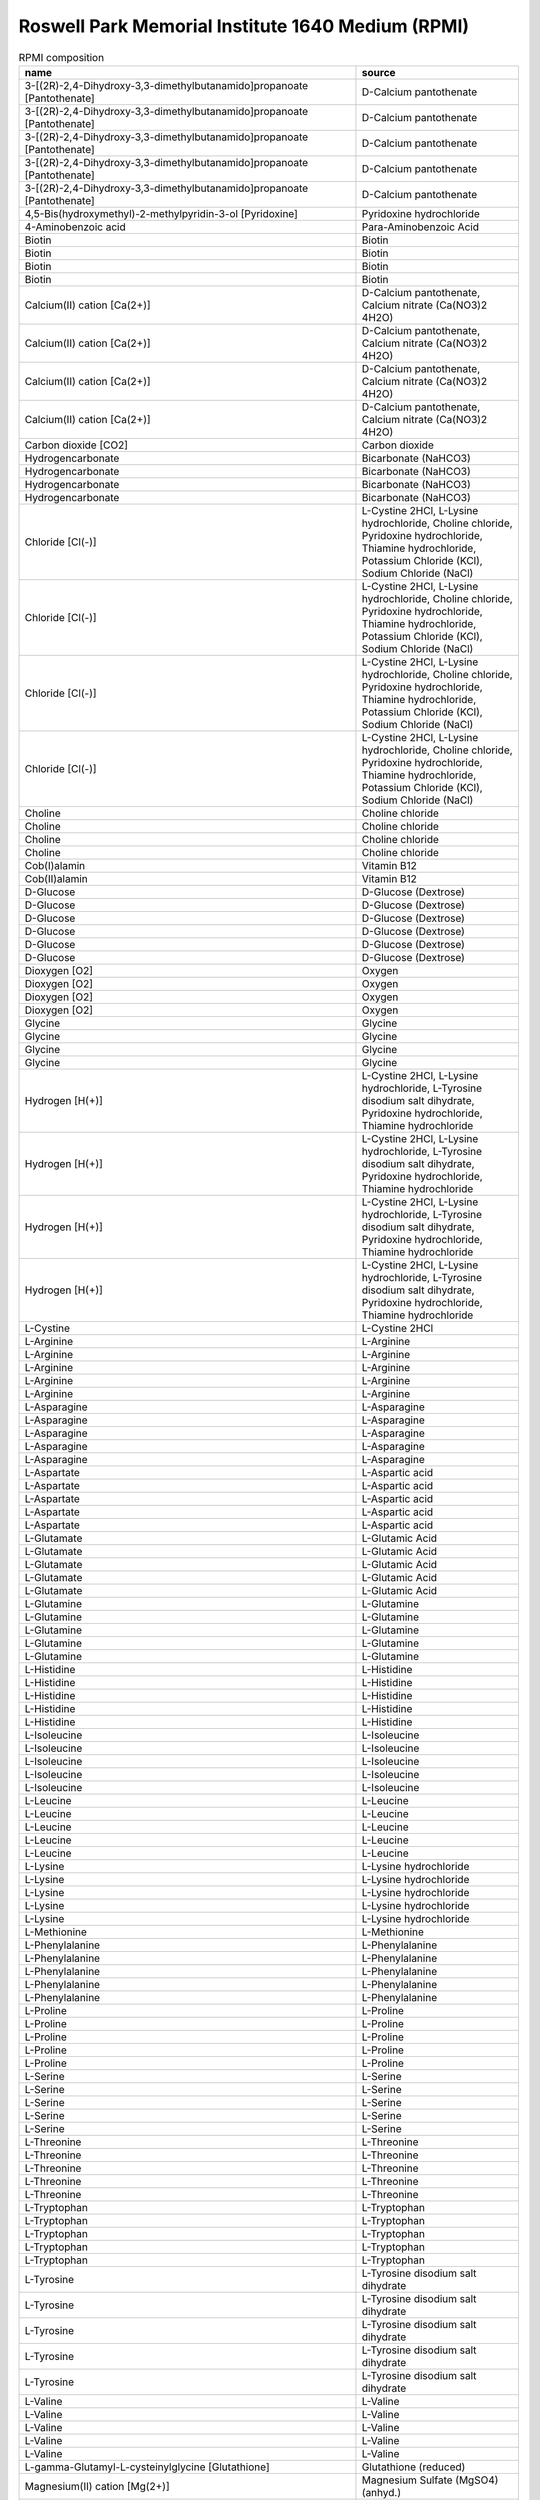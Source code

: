 Roswell Park Memorial Institute 1640 Medium (RPMI)
^^^^^^^^^^^^^^^^^^^^^^^^^^^^^^^^^^^^^^^^^^^^^^^^^^

.. list-table:: RPMI composition
  :name: rpmi_comp
  :align: center
  :widths: 54 26
  :header-rows: 1
  :class: no-scrollbar-table

  * - name
    - source
  * - 3-[(2R)-2,4-Dihydroxy-3,3-dimethylbutanamido]propanoate [Pantothenate]
    - D-Calcium pantothenate
  * - 3-[(2R)-2,4-Dihydroxy-3,3-dimethylbutanamido]propanoate [Pantothenate]
    - D-Calcium pantothenate
  * - 3-[(2R)-2,4-Dihydroxy-3,3-dimethylbutanamido]propanoate [Pantothenate]
    - D-Calcium pantothenate
  * - 3-[(2R)-2,4-Dihydroxy-3,3-dimethylbutanamido]propanoate [Pantothenate]
    - D-Calcium pantothenate
  * - 3-[(2R)-2,4-Dihydroxy-3,3-dimethylbutanamido]propanoate [Pantothenate]
    - D-Calcium pantothenate
  * - 4,5-Bis(hydroxymethyl)-2-methylpyridin-3-ol [Pyridoxine]
    - Pyridoxine hydrochloride
  * - 4-Aminobenzoic acid
    - Para-Aminobenzoic Acid
  * - Biotin
    - Biotin
  * - Biotin
    - Biotin
  * - Biotin
    - Biotin
  * - Biotin
    - Biotin
  * - Calcium(II) cation [Ca(2+)]
    - D-Calcium pantothenate, Calcium nitrate (Ca(NO3)2 4H2O)
  * - Calcium(II) cation [Ca(2+)]
    - D-Calcium pantothenate, Calcium nitrate (Ca(NO3)2 4H2O)
  * - Calcium(II) cation [Ca(2+)]
    - D-Calcium pantothenate, Calcium nitrate (Ca(NO3)2 4H2O)
  * - Calcium(II) cation [Ca(2+)]
    - D-Calcium pantothenate, Calcium nitrate (Ca(NO3)2 4H2O)
  * - Carbon dioxide [CO2]
    - Carbon dioxide
  * - Hydrogencarbonate
    - Bicarbonate (NaHCO3)
  * - Hydrogencarbonate
    - Bicarbonate (NaHCO3)
  * - Hydrogencarbonate
    - Bicarbonate (NaHCO3)
  * - Hydrogencarbonate
    - Bicarbonate (NaHCO3)
  * - Chloride [Cl(-)]
    - L-Cystine 2HCl, L-Lysine hydrochloride, Choline chloride, Pyridoxine hydrochloride, Thiamine hydrochloride, Potassium Chloride (KCl), Sodium Chloride (NaCl)
  * - Chloride [Cl(-)]
    - L-Cystine 2HCl, L-Lysine hydrochloride, Choline chloride, Pyridoxine hydrochloride, Thiamine hydrochloride, Potassium Chloride (KCl), Sodium Chloride (NaCl)
  * - Chloride [Cl(-)]
    - L-Cystine 2HCl, L-Lysine hydrochloride, Choline chloride, Pyridoxine hydrochloride, Thiamine hydrochloride, Potassium Chloride (KCl), Sodium Chloride (NaCl)
  * - Chloride [Cl(-)]
    - L-Cystine 2HCl, L-Lysine hydrochloride, Choline chloride, Pyridoxine hydrochloride, Thiamine hydrochloride, Potassium Chloride (KCl), Sodium Chloride (NaCl)
  * - Choline
    - Choline chloride
  * - Choline
    - Choline chloride
  * - Choline
    - Choline chloride
  * - Choline
    - Choline chloride
  * - Cob(I)alamin
    - Vitamin B12
  * - Cob(II)alamin
    - Vitamin B12
  * - D-Glucose
    - D-Glucose (Dextrose)
  * - D-Glucose
    - D-Glucose (Dextrose)
  * - D-Glucose
    - D-Glucose (Dextrose)
  * - D-Glucose
    - D-Glucose (Dextrose)
  * - D-Glucose
    - D-Glucose (Dextrose)
  * - D-Glucose
    - D-Glucose (Dextrose)
  * - Dioxygen [O2]
    - Oxygen
  * - Dioxygen [O2]
    - Oxygen
  * - Dioxygen [O2]
    - Oxygen
  * - Dioxygen [O2]
    - Oxygen
  * - Glycine
    - Glycine
  * - Glycine
    - Glycine
  * - Glycine
    - Glycine
  * - Glycine
    - Glycine
  * - Hydrogen [H(+)]
    - L-Cystine 2HCl, L-Lysine hydrochloride, L-Tyrosine disodium salt dihydrate, Pyridoxine hydrochloride, Thiamine hydrochloride
  * - Hydrogen [H(+)]
    - L-Cystine 2HCl, L-Lysine hydrochloride, L-Tyrosine disodium salt dihydrate, Pyridoxine hydrochloride, Thiamine hydrochloride
  * - Hydrogen [H(+)]
    - L-Cystine 2HCl, L-Lysine hydrochloride, L-Tyrosine disodium salt dihydrate, Pyridoxine hydrochloride, Thiamine hydrochloride
  * - Hydrogen [H(+)]
    - L-Cystine 2HCl, L-Lysine hydrochloride, L-Tyrosine disodium salt dihydrate, Pyridoxine hydrochloride, Thiamine hydrochloride
  * - L-Cystine
    - L-Cystine 2HCl
  * - L-Arginine
    - L-Arginine
  * - L-Arginine
    - L-Arginine
  * - L-Arginine
    - L-Arginine
  * - L-Arginine
    - L-Arginine
  * - L-Arginine
    - L-Arginine
  * - L-Asparagine
    - L-Asparagine
  * - L-Asparagine
    - L-Asparagine
  * - L-Asparagine
    - L-Asparagine
  * - L-Asparagine
    - L-Asparagine
  * - L-Asparagine
    - L-Asparagine
  * - L-Aspartate
    - L-Aspartic acid
  * - L-Aspartate
    - L-Aspartic acid
  * - L-Aspartate
    - L-Aspartic acid
  * - L-Aspartate
    - L-Aspartic acid
  * - L-Aspartate
    - L-Aspartic acid
  * - L-Glutamate
    - L-Glutamic Acid
  * - L-Glutamate
    - L-Glutamic Acid
  * - L-Glutamate
    - L-Glutamic Acid
  * - L-Glutamate
    - L-Glutamic Acid
  * - L-Glutamate
    - L-Glutamic Acid
  * - L-Glutamine
    - L-Glutamine
  * - L-Glutamine
    - L-Glutamine
  * - L-Glutamine
    - L-Glutamine
  * - L-Glutamine
    - L-Glutamine
  * - L-Glutamine
    - L-Glutamine
  * - L-Histidine
    - L-Histidine
  * - L-Histidine
    - L-Histidine
  * - L-Histidine
    - L-Histidine
  * - L-Histidine
    - L-Histidine
  * - L-Histidine
    - L-Histidine
  * - L-Isoleucine
    - L-Isoleucine
  * - L-Isoleucine
    - L-Isoleucine
  * - L-Isoleucine
    - L-Isoleucine
  * - L-Isoleucine
    - L-Isoleucine
  * - L-Isoleucine
    - L-Isoleucine
  * - L-Leucine
    - L-Leucine
  * - L-Leucine
    - L-Leucine
  * - L-Leucine
    - L-Leucine
  * - L-Leucine
    - L-Leucine
  * - L-Leucine
    - L-Leucine
  * - L-Lysine
    - L-Lysine hydrochloride
  * - L-Lysine
    - L-Lysine hydrochloride
  * - L-Lysine
    - L-Lysine hydrochloride
  * - L-Lysine
    - L-Lysine hydrochloride
  * - L-Lysine
    - L-Lysine hydrochloride
  * - L-Methionine
    - L-Methionine
  * - L-Phenylalanine
    - L-Phenylalanine
  * - L-Phenylalanine
    - L-Phenylalanine
  * - L-Phenylalanine
    - L-Phenylalanine
  * - L-Phenylalanine
    - L-Phenylalanine
  * - L-Phenylalanine
    - L-Phenylalanine
  * - L-Proline
    - L-Proline
  * - L-Proline
    - L-Proline
  * - L-Proline
    - L-Proline
  * - L-Proline
    - L-Proline
  * - L-Proline
    - L-Proline
  * - L-Serine
    - L-Serine
  * - L-Serine
    - L-Serine
  * - L-Serine
    - L-Serine
  * - L-Serine
    - L-Serine
  * - L-Serine
    - L-Serine
  * - L-Threonine
    - L-Threonine
  * - L-Threonine
    - L-Threonine
  * - L-Threonine
    - L-Threonine
  * - L-Threonine
    - L-Threonine
  * - L-Threonine
    - L-Threonine
  * - L-Tryptophan
    - L-Tryptophan
  * - L-Tryptophan
    - L-Tryptophan
  * - L-Tryptophan
    - L-Tryptophan
  * - L-Tryptophan
    - L-Tryptophan
  * - L-Tryptophan
    - L-Tryptophan
  * - L-Tyrosine
    - L-Tyrosine disodium salt dihydrate
  * - L-Tyrosine
    - L-Tyrosine disodium salt dihydrate
  * - L-Tyrosine
    - L-Tyrosine disodium salt dihydrate
  * - L-Tyrosine
    - L-Tyrosine disodium salt dihydrate
  * - L-Tyrosine
    - L-Tyrosine disodium salt dihydrate
  * - L-Valine
    - L-Valine
  * - L-Valine
    - L-Valine
  * - L-Valine
    - L-Valine
  * - L-Valine
    - L-Valine
  * - L-Valine
    - L-Valine
  * - L-gamma-Glutamyl-L-cysteinylglycine [Glutathione]
    - Glutathione (reduced)
  * - Magnesium(II) cation [Mg(2+)]
    - Magnesium Sulfate (MgSO4) (anhyd.)
  * - Magnesium(II) cation [Mg(2+)]
    - Magnesium Sulfate (MgSO4) (anhyd.)
  * - Magnesium(II) cation [Mg(2+)]
    - Magnesium Sulfate (MgSO4) (anhyd.)
  * - Magnesium(II) cation [Mg(2+)]
    - Magnesium Sulfate (MgSO4) (anhyd.)
  * - Myo-inositol
    - i-Inositol
  * - N-(4-{[(2-amino-4-oxo-3,4-dihydropteridin-6-yl)methyl]amino}benzoyl)-L-glutamic acid [Folate]
    - Folic Acid
  * - Niacinamide
    - Niacinamide
  * - Nitrate [NO3(-)]
    - Calcium nitrate (Ca(NO3)2 4H2O)
  * - Phosphate [PO4(3-)]
    - Sodium Phosphate dibasic (Na2HPO4) anhydrous
  * - Phosphate [PO4(3-)]
    - Sodium Phosphate dibasic (Na2HPO4) anhydrous
  * - Phosphate [PO4(3-)]
    - Sodium Phosphate dibasic (Na2HPO4) anhydrous
  * - Phosphate [PO4(3-)]
    - Sodium Phosphate dibasic (Na2HPO4) anhydrous
  * - Potassium(I) cation [K(+)]
    - Potassium Chloride (KCl)
  * - Potassium(I) cation [K(+)]
    - Potassium Chloride (KCl)
  * - Potassium(I) cation [K(+)]
    - Potassium Chloride (KCl)
  * - Potassium(I) cation [K(+)]
    - Potassium Chloride (KCl)
  * - Riboflavin
    - Riboflavin
  * - Sodium(I) cation [Na(+)]
    - L-Tyrosine disodium salt dihydrate, Sodium Bicarbonate (NaHCO3), Sodium Chloride (NaCl), Sodium Phosphate dibasic (Na2HPO4) anhydrous
  * - Sodium(I) cation [Na(+)]
    - L-Tyrosine disodium salt dihydrate, Sodium Bicarbonate (NaHCO3), Sodium Chloride (NaCl), Sodium Phosphate dibasic (Na2HPO4) anhydrous
  * - Sodium(I) cation [Na(+)]
    - L-Tyrosine disodium salt dihydrate, Sodium Bicarbonate (NaHCO3), Sodium Chloride (NaCl), Sodium Phosphate dibasic (Na2HPO4) anhydrous
  * - Sodium(I) cation [Na(+)]
    - L-Tyrosine disodium salt dihydrate, Sodium Bicarbonate (NaHCO3), Sodium Chloride (NaCl), Sodium Phosphate dibasic (Na2HPO4) anhydrous
  * - Sulfate [SO4(2-)]
    - Magnesium Sulfate (MgSO4) (anhyd.)
  * - Sulfate [SO4(2-)]
    - Magnesium Sulfate (MgSO4) (anhyd.)
  * - Sulfate [SO4(2-)]
    - Magnesium Sulfate (MgSO4) (anhyd.)
  * - Sulfate [SO4(2-)]
    - Magnesium Sulfate (MgSO4) (anhyd.)
  * - Thiamine
    - Thiamine hydrochloride
  * - Thiamine
    - Thiamine hydrochloride
  * - Thiamine
    - Thiamine hydrochloride
  * - Thiamine
    - Thiamine hydrochloride
  * - Vitamin B12
    - Vitamin B12
  * - Water [H2O]
    - Calcium nitrate (Ca(NO3)2 4H2O)
  * - Water [H2O]
    - Calcium nitrate (Ca(NO3)2 4H2O)
  * - Water [H2O]
    - Calcium nitrate (Ca(NO3)2 4H2O)
  * - Water [H2O]
    - Calcium nitrate (Ca(NO3)2 4H2O)
  * - trans-4-Hydroxy-L-proline
    - L-Hydroxyproline
